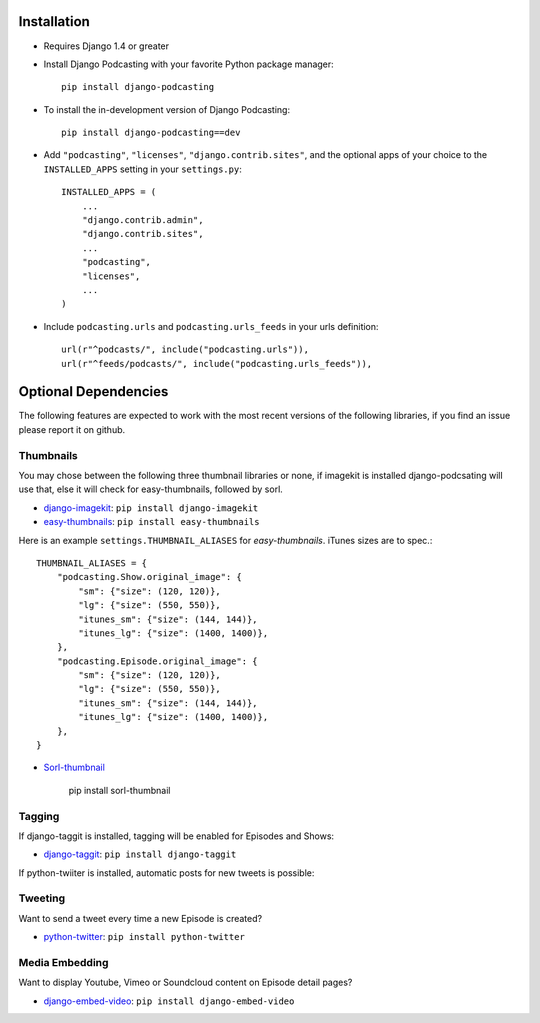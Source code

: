Installation
============

* Requires Django 1.4 or greater

* Install Django Podcasting with your favorite Python package manager::

    pip install django-podcasting

* To install the in-development version of Django Podcasting::

    pip install django-podcasting==dev


* Add ``"podcasting"``, ``"licenses"``, ``"django.contrib.sites"``,
  and the optional apps of your choice to the ``INSTALLED_APPS`` setting
  in your ``settings.py``::

    INSTALLED_APPS = (
        ...
        "django.contrib.admin",
        "django.contrib.sites",
        ...
        "podcasting",
        "licenses",
        ...
    )

* Include ``podcasting.urls`` and ``podcasting.urls_feeds`` in your urls definition::

    url(r"^podcasts/", include("podcasting.urls")),
    url(r"^feeds/podcasts/", include("podcasting.urls_feeds")),

.. _dependencies:

Optional Dependencies
=====================

The following features are expected to work with the most recent
versions of the following libraries, if you find an issue please
report it on github.

Thumbnails
----------

You may chose between the following three thumbnail libraries or none,
if imagekit is installed django-podcsating will use that, else it will
check for easy-thumbnails, followed by sorl.

* django-imagekit_: ``pip install django-imagekit``

* easy-thumbnails_: ``pip install easy-thumbnails``

Here is an example ``settings.THUMBNAIL_ALIASES`` for
`easy-thumbnails`. iTunes sizes are to spec.::

    THUMBNAIL_ALIASES = {
        "podcasting.Show.original_image": {
            "sm": {"size": (120, 120)},
            "lg": {"size": (550, 550)},
            "itunes_sm": {"size": (144, 144)},
            "itunes_lg": {"size": (1400, 1400)},
        },
        "podcasting.Episode.original_image": {
            "sm": {"size": (120, 120)},
            "lg": {"size": (550, 550)},
            "itunes_sm": {"size": (144, 144)},
            "itunes_lg": {"size": (1400, 1400)},
        },
    }

* Sorl-thumbnail_

    pip install sorl-thumbnail

Tagging
-------

If django-taggit is installed, tagging will be enabled for Episodes
and Shows:

* django-taggit_: ``pip install django-taggit``


If python-twiiter is installed, automatic posts for new tweets is possible:

Tweeting
--------

Want to send a tweet every time a new Episode is created?

* python-twitter_: ``pip install python-twitter``


Media Embedding
---------------

Want to display Youtube, Vimeo or Soundcloud content on Episode detail
pages?

* django-embed-video_: ``pip install django-embed-video``

.. _django-licenses: https://bitbucket.org/jezdez/django-licenses/
.. _django-imagekit: https://github.com/jdriscoll/django-imagekit/
.. _easy-thumbnails: https://github.com/SmileyChris/easy-thumbnails/
.. _sorl-thumbnail: https://github.com/sorl/sorl-thumbnail/
.. _django-taggit: https://github.com/alex/django-taggit/
.. _python-twitter: http://code.google.com/p/python-twitter/
.. _django-embed-video: https://github.com/yetty/django-embed-video/
